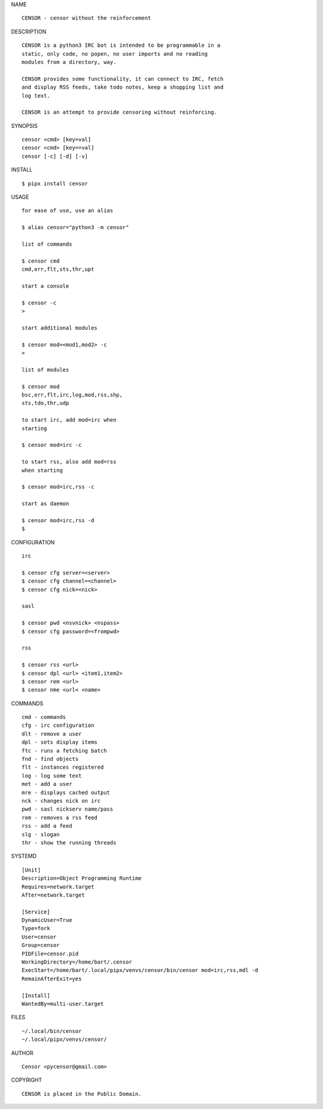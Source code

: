 NAME

::

   CENSOR - censor without the reinforcement 


DESCRIPTION


::

    CENSOR is a python3 IRC bot is intended to be programmable in a
    static, only code, no popen, no user imports and no reading
    modules from a directory, way. 

    CENSOR provides some functionality, it can connect to IRC, fetch
    and display RSS feeds, take todo notes, keep a shopping list and
    log text.

    CENSOR is an attempt to provide censoring without reinforcing.


SYNOPSIS


::

    censor <cmd> [key=val] 
    censor <cmd> [key==val]
    censor [-c] [-d] [-v]


INSTALL


::

    $ pipx install censor

USAGE


::

    for ease of use, use an alias

    $ alias censor="python3 -m censor"

    list of commands

    $ censor cmd
    cmd,err,flt,sts,thr,upt

    start a console

    $ censor -c
    >

    start additional modules

    $ censor mod=<mod1,mod2> -c
    >

    list of modules

    $ censor mod
    bsc,err,flt,irc,log,mod,rss,shp,
    sts,tdo,thr,udp

    to start irc, add mod=irc when
    starting

    $ censor mod=irc -c

    to start rss, also add mod=rss
    when starting

    $ censor mod=irc,rss -c

    start as daemon

    $ censor mod=irc,rss -d
    $ 


CONFIGURATION


::

    irc

    $ censor cfg server=<server>
    $ censor cfg channel=<channel>
    $ censor cfg nick=<nick>

    sasl

    $ censor pwd <nsvnick> <nspass>
    $ censor cfg password=<frompwd>

    rss

    $ censor rss <url>
    $ censor dpl <url> <item1,item2>
    $ censor rem <url>
    $ censor nme <url< <name>


COMMANDS


::

    cmd - commands
    cfg - irc configuration
    dlt - remove a user
    dpl - sets display items
    ftc - runs a fetching batch
    fnd - find objects 
    flt - instances registered
    log - log some text
    met - add a user
    mre - displays cached output
    nck - changes nick on irc
    pwd - sasl nickserv name/pass
    rem - removes a rss feed
    rss - add a feed
    slg - slogan
    thr - show the running threads


SYSTEMD

::

    [Unit]
    Description=Object Programming Runtime
    Requires=network.target
    After=network.target

    [Service]
    DynamicUser=True
    Type=fork
    User=censor
    Group=censor
    PIDFile=censor.pid
    WorkingDirectory=/home/bart/.censor
    ExecStart=/home/bart/.local/pipx/venvs/censor/bin/censor mod=irc,rss,mdl -d
    RemainAfterExit=yes

    [Install]
    WantedBy=multi-user.target


FILES

::

    ~/.local/bin/censor
    ~/.local/pipx/venvs/censor/


AUTHOR

::

    Censor <pycensor@gmail.com>


COPYRIGHT

::

    CENSOR is placed in the Public Domain.
